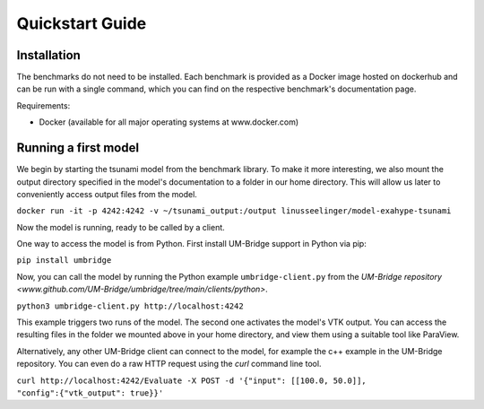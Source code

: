 ================
Quickstart Guide
================

Installation
==============

The benchmarks do not need to be installed. Each benchmark is provided as a Docker image hosted on dockerhub and can be run with a single command, which you can find on the respective benchmark's documentation page.

Requirements:

* Docker (available for all major operating systems at www.docker.com)

Running a first model
========================

We begin by starting the tsunami model from the benchmark library. To make it more interesting, we also mount the output directory specified in the model's documentation to a folder in our home directory. This will allow us later to conveniently access output files from the model.

``docker run -it -p 4242:4242 -v ~/tsunami_output:/output linusseelinger/model-exahype-tsunami``

Now the model is running, ready to be called by a client.

One way to access the model is from Python. First install UM-Bridge support in Python via pip:

``pip install umbridge``

Now, you can call the model by running the Python example ``umbridge-client.py`` from the `UM-Bridge repository <www.github.com/UM-Bridge/umbridge/tree/main/clients/python>`.

``python3 umbridge-client.py http://localhost:4242``

This example triggers two runs of the model. The second one activates the model's VTK output. You can access the resulting files in the folder we mounted above in your home directory, and view them using a suitable tool like ParaView.

Alternatively, any other UM-Bridge client can connect to the model, for example the c++ example in the UM-Bridge repository. You can even do a raw HTTP request using the `curl` command line tool.

``curl http://localhost:4242/Evaluate -X POST -d '{"input": [[100.0, 50.0]], "config":{"vtk_output": true}}'``
